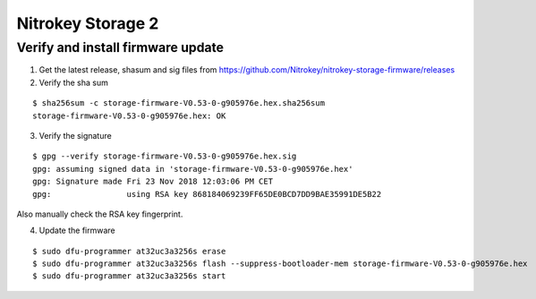 Nitrokey Storage 2
==================

Verify and install firmware update
----------------------------------

1. Get the latest release, shasum and sig files from
   https://github.com/Nitrokey/nitrokey-storage-firmware/releases
2. Verify the sha sum

::

    $ sha256sum -c storage-firmware-V0.53-0-g905976e.hex.sha256sum
    storage-firmware-V0.53-0-g905976e.hex: OK

3. Verify the signature

::

    $ gpg --verify storage-firmware-V0.53-0-g905976e.hex.sig
    gpg: assuming signed data in 'storage-firmware-V0.53-0-g905976e.hex'
    gpg: Signature made Fri 23 Nov 2018 12:03:06 PM CET
    gpg:                using RSA key 868184069239FF65DE0BCD7DD9BAE35991DE5B22

Also manually check the RSA key fingerprint.

4. Update the firmware

::

    $ sudo dfu-programmer at32uc3a3256s erase
    $ sudo dfu-programmer at32uc3a3256s flash --suppress-bootloader-mem storage-firmware-V0.53-0-g905976e.hex
    $ sudo dfu-programmer at32uc3a3256s start
